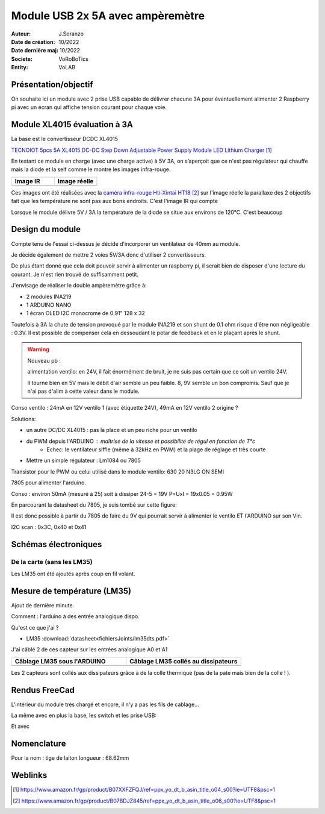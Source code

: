 ++++++++++++++++++++++++++++++++++++++++++++++++++++++++++++++++++++++++++++++++++++++++++++++++++++
Module USB 2x 5A avec ampèremètre
++++++++++++++++++++++++++++++++++++++++++++++++++++++++++++++++++++++++++++++++++++++++++++++++++++

:Auteur: J.Soranzo
:Date de création: 10/2022
:Date dernière maj: 10/2022
:Societe: VoRoBoTics
:Entity: VoLAB

====================================================================================================
Présentation/objectif
====================================================================================================
On souhaite ici un module avec 2 prise USB capable de délivrer chacune 3A pour éventuellement 
alimenter 2 Raspberry pi avec un écran qui affiche tension courant pour chaque voie.

====================================================================================================
Module XL4015 évaluation à 3A
====================================================================================================

La base est le convertisseur DCDC XL4015

`TECNOIOT 5pcs 5A XL4015 DC-DC Step Down Adjustable Power Supply Module LED Lithium Charger`_
    
.. _`TECNOIOT 5pcs 5A XL4015 DC-DC Step Down Adjustable Power Supply Module LED Lithium Charger` : https://www.amazon.fr/gp/product/B07XXFZFQJ/ref=ppx_yo_dt_b_asin_title_o04_s00?ie=UTF8&psc=1

En testant ce module en charge (avec une charge active) à 5V 3A, on s’aperçoit que ce n'est pas 
régulateur qui chauffe mais la diode et la self comme le montre les images infra-rouge.

.. |aliasXL4015IR_1| image:: images/XL4015IR.jpg
   :width: 200 px

.. |aliasXL4015IR_2| image:: images/XL4015TestImageReelle.jpg
  :width: 200 px

.. list-table::
   :widths: 27 27 
   :header-rows: 1

   * - Image IR
     - Image réelle

   * - |aliasXL4015IR_1|
     - |aliasXL4015IR_2|

Ces images ont été réalisées avec la `caméra infra-rouge Hti-Xintai HT18`_ sur l'image réelle la 
parallaxe des 2 objectifs fait que les température ne sont  pas aux bons endroits. C'est l'image IR
qui compte

.. _`caméra infra-rouge Hti-Xintai HT18` : https://www.amazon.fr/gp/product/B07BDJZ845/ref=ppx_yo_dt_b_asin_title_o06_s00?ie=UTF8&psc=1

Lorsque le module délivre 5V / 3A la température de la diode se situe aux environs de 120°C. C'est 
beaucoup

====================================================================================================
Design du module
====================================================================================================
Compte tenu de l'essai ci-dessus je décide d'incorporer un ventilateur de 40mm au module.

Je décide également de mettre 2 voies 5V/3A donc d'utiliser 2 convertisseurs.

De plus étant donné que cela doit pouvoir servir à alimenter un raspberry pi, il serait bien de 
disposer d'une lecture du courant. Je n'est rien trouvé de suffisamment petit.

J'envisage de réaliser le double ampèremètre grâce à:

- 2 modules INA219
- 1 ARDUINO NANO
- 1 écran OLED I2C monocrome de 0.91" 128 x 32

Toutefois à 3A la chute de tension provoqué par le module INA219 et son shunt de 0.1 ohm risque 
d'être non négligeable : 0.3V. Il est possible de compenser cela en dessoudant le potar de feedback 
et en le plaçant après le shunt.


.. WARNING::

   Nouveau pb : 
   
   alimentation ventilo: en 24V, il fait énormément de bruit, je ne suis pas certain que 
   ce soit un ventilo 24V. 
   
   Il tourne bien en 5V mais le débit d'air semble un peu faible. 8, 9V
   semble un bon compromis. Sauf que je n'ai pas d'alim à cette valeur dans le module.

Conso ventilo : 24mA en 12V ventilo 1 (avec étiquette 24V), 49mA en 12V ventilo 2 origine ?

Solutions:

- un autre DC/DC XL4015 : pas la place et un peu riche pour un ventilo
- du PWM depuis l'ARDUINO : maîtrise de la vitesse et possibilité de régul en fonction de T°c
      - Echec: le ventilateur siffle (même à 32kHz en PWM) et la plage de réglage et très courte
- Mettre un simple régulateur : Lm1084 ou 7805

Transistor pour le PWM ou celui utilisé dans le module ventilo:
630
20
N3LG  ON SEMI

7805 pour alimenter l'arduino.

Conso : environ 50mA (mesuré à 25) soit à dissiper 24-5 = 19V P=UxI = 19x0.05 = 0.95W

En parcourant la datasheet du 7805, je suis tombé sur cette figure:

.. image:: images/7805_high_output.JPG 
   :align: center

Il est donc possible à partir du 7805 de faire du 9V qui pourrait servir à alimenter le ventilo ET 
l'ARDUINO sur son  Vin.

I2C scan : 0x3C, 0x40 et 0x41

====================================================================================================
Schémas électroniques
====================================================================================================
De la carte (sans les LM35)
----------------------------------------------------------------------------------------------------

.. image:: images/usb5V3AOledSch.jpg 
   :width: 600 px

Les LM35 ont été ajoutés après coup en fil volant.


====================================================================================================
Mesure de température (LM35)
====================================================================================================
Ajout de dernière minute.

Comment : l'arduino à des entrée analogique dispo.

Qu'est ce que j'ai ?

- LM35 :download:`datasheet<fichiersJoints/lm35dts.pdf>`

J'ai câblé 2 de ces capteur sur les entrées analogique A0 et A1

.. |LM35_cablage01| image:: images/USB2X3A_LM35Cablage01.png
   :width: 200 px

.. |LM35_cablage02| image:: images/USB2X3A_LM35Cablage02.png
  :width: 200 px

.. list-table::
   :widths: 27 27 
   :header-rows: 1

   * - Câblage LM35 sous l'ARDUINO
     - Câblage LM35 collés au dissipateurs

   * - |LM35_cablage01|
     - |LM35_cablage02|

Les 2 capteurs sont collés aux dissipateurs grâce à de la colle thermique 
(pas de la pate mais bien de la colle ! ).

.. image:: images/colleThermique.jpg 
   :width: 300 px



====================================================================================================
Rendus FreeCad
====================================================================================================
L'intérieur du module très chargé et encore, il n'y a pas les fils de cablage...

.. image:: images/usb2x3Av2_interne.jpg 
   :width: 600 px

La même avec en plus la base, les switch et les prise USB:

.. image:: images/usb2x3Av2_sansFAV.jpg 
   :width: 400 px

Et avec

.. image:: images/usb2x3Av2_avecFAV.jpg 
   :width: 400 px

====================================================================================================
Nomenclature
====================================================================================================
Pour la nom : tige de laiton longueur : 68.62mm

====================================================================================================
Weblinks
====================================================================================================

.. target-notes::